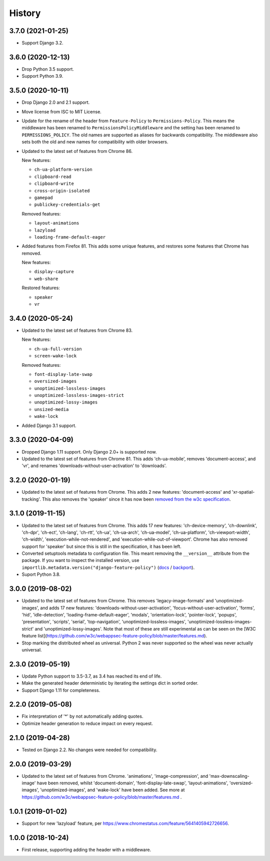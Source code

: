 =======
History
=======

3.7.0 (2021-01-25)
------------------

* Support Django 3.2.

3.6.0 (2020-12-13)
------------------

* Drop Python 3.5 support.
* Support Python 3.9.

3.5.0 (2020-10-11)
------------------

* Drop Django 2.0 and 2.1 support.
* Move license from ISC to MIT License.
* Update for the rename of the header from ``Feature-Policy`` to
  ``Permissions-Policy``. This means the middleware has been renamed to
  ``PermissionsPolicyMiddleware`` and the setting has been renamed to
  ``PERMISSIONS_POLICY``. The old names are supported as aliases for backwards
  compatibility. The middleware also sets both the old and new names for
  compatibility with older browsers.
* Updated to the latest set of features from Chrome 86.

  New features:

  - ``ch-ua-platform-version``
  - ``clipboard-read``
  - ``clipboard-write``
  - ``cross-origin-isolated``
  - ``gamepad``
  - ``publickey-credentials-get``

  Removed features:

  - ``layout-animations``
  - ``lazyload``
  - ``loading-frame-default-eager``
* Added features from Firefox 81. This adds some unique features, and restores
  some features that Chrome has removed.

  New features:

  - ``display-capture``
  - ``web-share``

  Restored features:

  - ``speaker``
  - ``vr``

3.4.0 (2020-05-24)
------------------

* Updated to the latest set of features from Chrome 83.

  New features:

  - ``ch-ua-full-version``
  - ``screen-wake-lock``

  Removed features:

  - ``font-display-late-swap``
  - ``oversized-images``
  - ``unoptimized-lossless-images``
  - ``unoptimized-lossless-images-strict``
  - ``unoptimized-lossy-images``
  - ``unsized-media``
  - ``wake-lock``

* Added Django 3.1 support.

3.3.0 (2020-04-09)
------------------

* Dropped Django 1.11 support. Only Django 2.0+ is supported now.
* Updated to the latest set of features from Chrome 81. This adds
  'ch-ua-mobile', removes 'document-access', and 'vr', and renames
  'downloads-without-user-activation' to 'downloads'.

3.2.0 (2020-01-19)
------------------

* Updated to the latest set of features from Chrome. This adds 2 new features:
  'document-access' and 'xr-spatial-tracking'. This also removes the 'speaker'
  since it has now been
  `removed from the w3c specification <https://github.com/w3c/webappsec-feature-policy/commit/18707d396e1d3f0be3de348fc432383cc8866e0b>`__.

3.1.0 (2019-11-15)
------------------

* Updated to the latest set of features from Chrome. This adds 17 new features:
  'ch-device-memory', 'ch-downlink', 'ch-dpr', 'ch-ect', 'ch-lang', 'ch-rtt',
  'ch-ua', 'ch-ua-arch', 'ch-ua-model', 'ch-ua-platform', 'ch-viewport-width',
  'ch-width', 'execution-while-not-rendered', and
  'execution-while-out-of-viewport'. Chrome has also removed support for
  'speaker' but since this is still in the specification, it has been left.
* Converted setuptools metadata to configuration file. This meant removing the
  ``__version__`` attribute from the package. If you want to inspect the
  installed version, use
  ``importlib.metadata.version("django-feature-policy")``
  (`docs <https://docs.python.org/3.8/library/importlib.metadata.html#distribution-versions>`__ /
  `backport <https://pypi.org/project/importlib-metadata/>`__).
* Suport Python 3.8.

3.0.0 (2019-08-02)
------------------

* Updated to the latest set of features from Chrome. This removes
  'legacy-image-formats' and 'unoptimized-images', and adds 17 new features:
  'downloads-without-user-activation', 'focus-without-user-activation',
  'forms', 'hid', 'idle-detection', 'loading-frame-default-eager', 'modals',
  'orientation-lock', 'pointer-lock', 'popups', 'presentation', 'scripts',
  'serial', 'top-navigation', 'unoptimized-lossless-images',
  'unoptimized-lossless-images-strict' and  'unoptimized-lossy-images'. Note
  that most of these are still experimental as can be seen on the [W3C feature
  list](https://github.com/w3c/webappsec-feature-policy/blob/master/features.md).

* Stop marking the distributed wheel as universal. Python 2 was never supported
  so the wheel was never actually universal.

2.3.0 (2019-05-19)
------------------

* Update Python support to 3.5-3.7, as 3.4 has reached its end of life.

* Make the generated header deterministic by iterating the settings dict in
  sorted order.

* Support Django 1.11 for completeness.

2.2.0 (2019-05-08)
------------------

* Fix interpretation of '*' by not automatically adding quotes.
* Optimize header generation to reduce impact on every request.

2.1.0 (2019-04-28)
------------------

* Tested on Django 2.2. No changes were needed for compatibility.

2.0.0 (2019-03-29)
------------------

* Updated to the latest set of features from Chrome.
  'animations', 'image-compression', and 'max-downscaling-image' have been
  removed, whilst 'document-domain', 'font-display-late-swap',
  'layout-animations', 'oversized-images', 'unoptimized-images', and
  'wake-lock' have been added.
  See more at https://github.com/w3c/webappsec-feature-policy/blob/master/features.md .

1.0.1 (2019-01-02)
------------------

* Support for new 'lazyload' feature, per https://www.chromestatus.com/feature/5641405942726656.

1.0.0 (2018-10-24)
------------------

* First release, supporting adding the header with a middleware.
